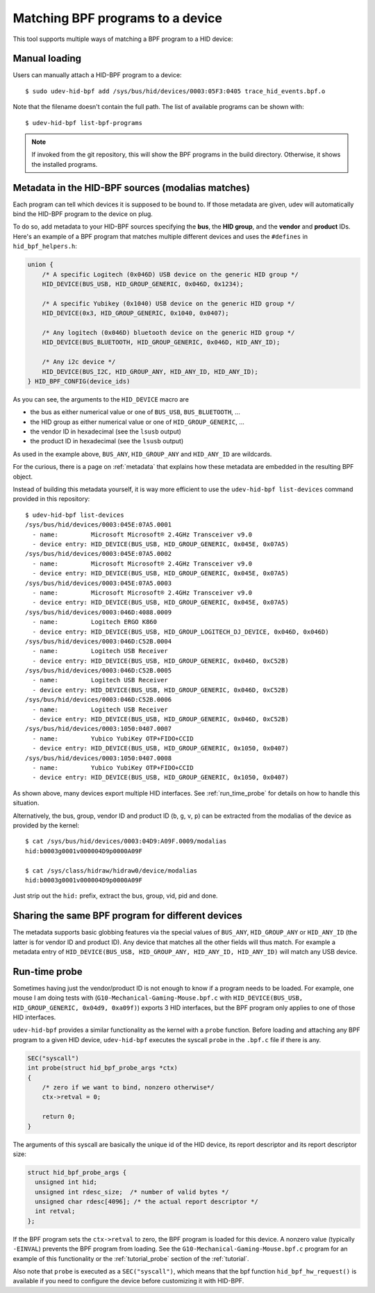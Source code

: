 .. _matching_programs:

Matching BPF programs to a device
==================================

This tool supports multiple ways of matching a BPF program to a HID device:

Manual loading
--------------

Users can manually attach a HID-BPF program to a device::

   $ sudo udev-hid-bpf add /sys/bus/hid/devices/0003:05F3:0405 trace_hid_events.bpf.o

Note that the filename doesn't contain the full path. The list of available
programs can be shown with::

   $ udev-hid-bpf list-bpf-programs

.. note:: If invoked from the git repository, this will show the BPF programs
          in the build directory. Otherwise, it shows the installed programs.


Metadata in the HID-BPF sources (modalias matches)
--------------------------------------------------

Each program can tell which devices it is supposed to be bound to.
If those metadata are given, udev will automatically bind the HID-BPF
program to the device on plug.

To do so, add metadata to your HID-BPF sources specifying the **bus**, the
**HID group**, and the **vendor** and **product** IDs. Here's an example of a
BPF program that matches multiple different devices and uses the ``#defines``
in ``hid_bpf_helpers.h``:

.. code-block:: c

   union {
       /* A specific Logitech (0x046D) USB device on the generic HID group */
       HID_DEVICE(BUS_USB, HID_GROUP_GENERIC, 0x046D, 0x1234);

       /* A specific Yubikey (0x1040) USB device on the generic HID group */
       HID_DEVICE(0x3, HID_GROUP_GENERIC, 0x1040, 0x0407);

       /* Any logitech (0x046D) bluetooth device on the generic HID group */
       HID_DEVICE(BUS_BLUETOOTH, HID_GROUP_GENERIC, 0x046D, HID_ANY_ID);

       /* Any i2c device */
       HID_DEVICE(BUS_I2C, HID_GROUP_ANY, HID_ANY_ID, HID_ANY_ID);
   } HID_BPF_CONFIG(device_ids)

As you can see, the arguments to the ``HID_DEVICE`` macro are

- the bus as either numerical value or one of ``BUS_USB``, ``BUS_BLUETOOTH``, ...
- the HID group as either numerical value or one of ``HID_GROUP_GENERIC``, ...
- the vendor ID in hexadecimal (see the ``lsusb`` output)
- the product ID in hexadecimal (see the ``lsusb`` output)

As used in the example above, ``BUS_ANY``, ``HID_GROUP_ANY`` and ``HID_ANY_ID``
are wildcards.

For the curious, there is a page on :ref:`metadata` that explains how these metadata are
embedded in the resulting BPF object.

Instead of building this metadata yourself, it is way more efficient to use the
``udev-hid-bpf list-devices`` command provided in this repository::

   $ udev-hid-bpf list-devices
   /sys/bus/hid/devices/0003:045E:07A5.0001
     - name:         Microsoft Microsoft® 2.4GHz Transceiver v9.0
     - device entry: HID_DEVICE(BUS_USB, HID_GROUP_GENERIC, 0x045E, 0x07A5)
   /sys/bus/hid/devices/0003:045E:07A5.0002
     - name:         Microsoft Microsoft® 2.4GHz Transceiver v9.0
     - device entry: HID_DEVICE(BUS_USB, HID_GROUP_GENERIC, 0x045E, 0x07A5)
   /sys/bus/hid/devices/0003:045E:07A5.0003
     - name:         Microsoft Microsoft® 2.4GHz Transceiver v9.0
     - device entry: HID_DEVICE(BUS_USB, HID_GROUP_GENERIC, 0x045E, 0x07A5)
   /sys/bus/hid/devices/0003:046D:4088.0009
     - name:         Logitech ERGO K860
     - device entry: HID_DEVICE(BUS_USB, HID_GROUP_LOGITECH_DJ_DEVICE, 0x046D, 0x046D)
   /sys/bus/hid/devices/0003:046D:C52B.0004
     - name:         Logitech USB Receiver
     - device entry: HID_DEVICE(BUS_USB, HID_GROUP_GENERIC, 0x046D, 0xC52B)
   /sys/bus/hid/devices/0003:046D:C52B.0005
     - name:         Logitech USB Receiver
     - device entry: HID_DEVICE(BUS_USB, HID_GROUP_GENERIC, 0x046D, 0xC52B)
   /sys/bus/hid/devices/0003:046D:C52B.0006
     - name:         Logitech USB Receiver
     - device entry: HID_DEVICE(BUS_USB, HID_GROUP_GENERIC, 0x046D, 0xC52B)
   /sys/bus/hid/devices/0003:1050:0407.0007
     - name:         Yubico YubiKey OTP+FIDO+CCID
     - device entry: HID_DEVICE(BUS_USB, HID_GROUP_GENERIC, 0x1050, 0x0407)
   /sys/bus/hid/devices/0003:1050:0407.0008
     - name:         Yubico YubiKey OTP+FIDO+CCID
     - device entry: HID_DEVICE(BUS_USB, HID_GROUP_GENERIC, 0x1050, 0x0407)

As shown above, many devices export multiple HID interfaces. See :ref:`run_time_probe` for details
on how to handle this situation.

Alternatively, the bus, group, vendor ID and product ID (``b``, ``g``, ``v``, ``p``)
can be extracted from the modalias of the device as provided by the kernel::

   $ cat /sys/bus/hid/devices/0003:04D9:A09F.0009/modalias
   hid:b0003g0001v000004D9p0000A09F

   $ cat /sys/class/hidraw/hidraw0/device/modalias
   hid:b0003g0001v000004D9p0000A09F

Just strip out the ``hid:`` prefix, extract the bus, group, vid, pid and done.

Sharing the same BPF program for different devices
---------------------------------------------------

The metadata supports basic globbing features via the special values of ``BUS_ANY``,
``HID_GROUP_ANY`` or ``HID_ANY_ID`` (the latter is for vendor ID and product ID).
Any device that matches all the other fields will thus match. For example
a metadata entry of ``HID_DEVICE(BUS_USB, HID_GROUP_ANY, HID_ANY_ID, HID_ANY_ID)``
will match any USB device.

.. _run_time_probe:

Run-time probe
--------------

Sometimes having just the vendor/product ID is not enough to know if a program needs to be loaded.
For example, one mouse I am doing tests with (``G10-Mechanical-Gaming-Mouse.bpf.c`` with
``HID_DEVICE(BUS_USB, HID_GROUP_GENERIC, 0x04d9, 0xa09f)``) exports 3 HID interfaces,
but the BPF program only applies to one of those HID interfaces.

``udev-hid-bpf`` provides a similar functionality as the kernel with a ``probe`` function.
Before loading and attaching any BPF program to a given HID device, ``udev-hid-bpf`` executes the syscall ``probe`` in the ``.bpf.c`` file if there is any.

.. code-block:: c

  SEC("syscall")
  int probe(struct hid_bpf_probe_args *ctx)
  {
      /* zero if we want to bind, nonzero otherwise*/
      ctx->retval = 0;

      return 0;
  }

The arguments of this syscall are basically the unique id of the HID device, its report descriptor and its report descriptor size:


.. code-block:: c

  struct hid_bpf_probe_args {
    unsigned int hid;
    unsigned int rdesc_size;  /* number of valid bytes */
    unsigned char rdesc[4096]; /* the actual report descriptor */
    int retval;
  };

If the BPF program sets the ``ctx->retval`` to zero, the  BPF program is loaded for this device. A nonzero value (typically ``-EINVAL``)
prevents the BPF program from loading. See the
``G10-Mechanical-Gaming-Mouse.bpf.c`` program for an example of this
functionality or the :ref:`tutorial_probe` section of the :ref:`tutorial`.

Also note that ``probe`` is executed as a ``SEC("syscall")``, which means that the bpf function
``hid_bpf_hw_request()`` is available if you need to configure the device before customizing
it with HID-BPF.
